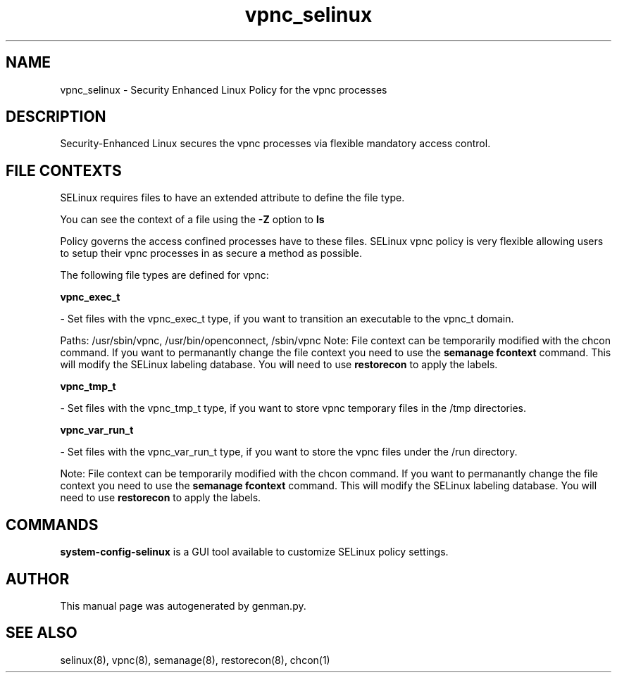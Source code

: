 .TH  "vpnc_selinux"  "8"  "vpnc" "dwalsh@redhat.com" "vpnc SELinux Policy documentation"
.SH "NAME"
vpnc_selinux \- Security Enhanced Linux Policy for the vpnc processes
.SH "DESCRIPTION"

Security-Enhanced Linux secures the vpnc processes via flexible mandatory access
control.  

.SH FILE CONTEXTS
SELinux requires files to have an extended attribute to define the file type. 
.PP
You can see the context of a file using the \fB\-Z\fP option to \fBls\bP
.PP
Policy governs the access confined processes have to these files. 
SELinux vpnc policy is very flexible allowing users to setup their vpnc processes in as secure a method as possible.
.PP 
The following file types are defined for vpnc:


.EX
.B vpnc_exec_t 
.EE

- Set files with the vpnc_exec_t type, if you want to transition an executable to the vpnc_t domain.

.br
Paths: 
/usr/sbin/vpnc, /usr/bin/openconnect, /sbin/vpnc
Note: File context can be temporarily modified with the chcon command.  If you want to permanantly change the file context you need to use the 
.B semanage fcontext 
command.  This will modify the SELinux labeling database.  You will need to use
.B restorecon
to apply the labels.


.EX
.B vpnc_tmp_t 
.EE

- Set files with the vpnc_tmp_t type, if you want to store vpnc temporary files in the /tmp directories.


.EX
.B vpnc_var_run_t 
.EE

- Set files with the vpnc_var_run_t type, if you want to store the vpnc files under the /run directory.

Note: File context can be temporarily modified with the chcon command.  If you want to permanantly change the file context you need to use the 
.B semanage fcontext 
command.  This will modify the SELinux labeling database.  You will need to use
.B restorecon
to apply the labels.

.SH "COMMANDS"

.PP
.B system-config-selinux 
is a GUI tool available to customize SELinux policy settings.

.SH AUTHOR	
This manual page was autogenerated by genman.py.

.SH "SEE ALSO"
selinux(8), vpnc(8), semanage(8), restorecon(8), chcon(1)
